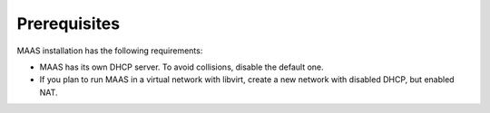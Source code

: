.. _maas_prerequisites:

=============
Prerequisites
=============

MAAS installation has the following requirements:

* MAAS has its own DHCP server. To avoid collisions, disable the default one.
* If you plan to run MAAS in a virtual network with libvirt, create a new
  network with disabled DHCP, but enabled NAT.
